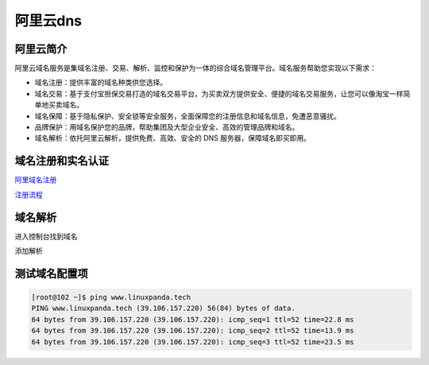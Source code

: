 阿里云dns
=================================================================

阿里云简介
-------------------------------------------------------------------------

阿里云域名服务是集域名注册、交易、解析、监控和保护为一体的综合域名管理平台。域名服务帮助您实现以下需求：

- 域名注册：提供丰富的域名种类供您选择。
- 域名交易：基于支付宝担保交易打造的域名交易平台，为买卖双方提供安全、便捷的域名交易服务，让您可以像淘宝一样简单地买卖域名。
- 域名保障：基于隐私保护、安全锁等安全服务，全面保障您的注册信息和域名信息，免遭恶意骚扰。
- 品牌保护：用域名保护您的品牌，帮助集团及大型企业安全、高效的管理品牌和域名。
- 域名解析：依托阿里云解析，提供免费、高效、安全的 DNS 服务器，保障域名即买即用。

域名注册和实名认证
-------------------------------------------------------------------------

阿里域名注册_

.. _阿里域名注册: https://wanwang.aliyun.com/domain/?spm=5176.200001.n2.13.hCGJOo 

注册流程_

.. _注册流程: https://help.aliyun.com/document_detail/54068.html?spm=5176.doc54066.6.545.oqMRkY

域名解析
------------------------------------------------------------

进入控制台找到域名

.. image:: /images/dns/解析主页.png

添加解析

.. image:: /images/dns/添加解析.png

测试域名配置项
------------------------------------------------------------

.. code-block:: bash

    [root@102 ~]$ ping www.linuxpanda.tech
    PING www.linuxpanda.tech (39.106.157.220) 56(84) bytes of data.
    64 bytes from 39.106.157.220 (39.106.157.220): icmp_seq=1 ttl=52 time=22.8 ms
    64 bytes from 39.106.157.220 (39.106.157.220): icmp_seq=2 ttl=52 time=13.9 ms
    64 bytes from 39.106.157.220 (39.106.157.220): icmp_seq=3 ttl=52 time=23.5 ms

